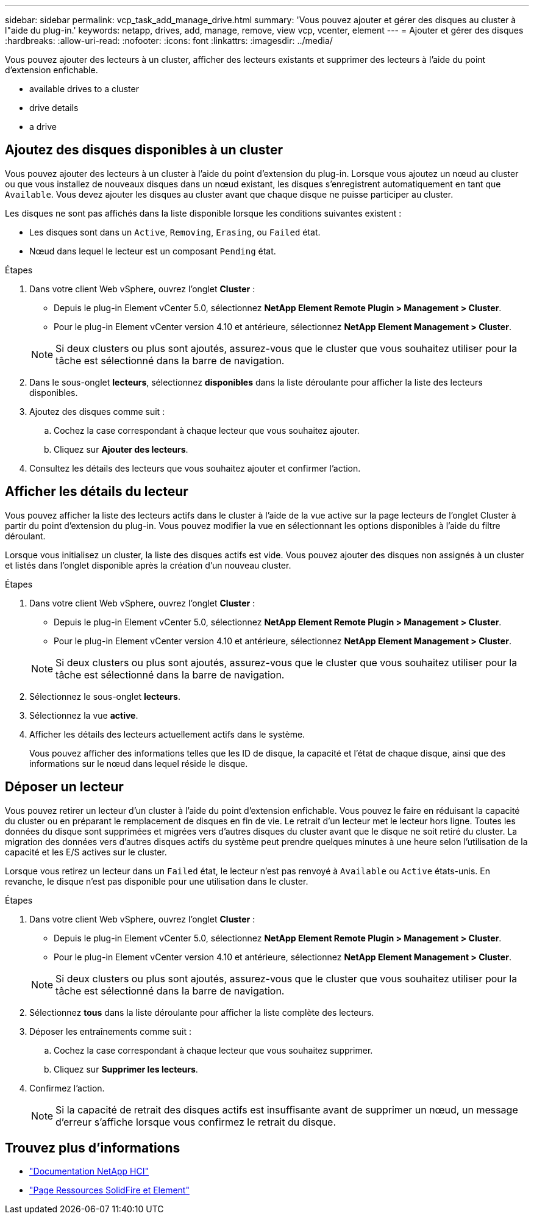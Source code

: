 ---
sidebar: sidebar 
permalink: vcp_task_add_manage_drive.html 
summary: 'Vous pouvez ajouter et gérer des disques au cluster à l"aide du plug-in.' 
keywords: netapp, drives, add, manage, remove, view vcp, vcenter, element 
---
= Ajouter et gérer des disques
:hardbreaks:
:allow-uri-read: 
:nofooter: 
:icons: font
:linkattrs: 
:imagesdir: ../media/


[role="lead"]
Vous pouvez ajouter des lecteurs à un cluster, afficher des lecteurs existants et supprimer des lecteurs à l'aide du point d'extension enfichable.

*  available drives to a cluster
*  drive details
*  a drive




== Ajoutez des disques disponibles à un cluster

Vous pouvez ajouter des lecteurs à un cluster à l'aide du point d'extension du plug-in. Lorsque vous ajoutez un nœud au cluster ou que vous installez de nouveaux disques dans un nœud existant, les disques s'enregistrent automatiquement en tant que `Available`. Vous devez ajouter les disques au cluster avant que chaque disque ne puisse participer au cluster.

Les disques ne sont pas affichés dans la liste disponible lorsque les conditions suivantes existent :

* Les disques sont dans un `Active`, `Removing`, `Erasing`, ou `Failed` état.
* Nœud dans lequel le lecteur est un composant `Pending` état.


.Étapes
. Dans votre client Web vSphere, ouvrez l'onglet *Cluster* :
+
** Depuis le plug-in Element vCenter 5.0, sélectionnez *NetApp Element Remote Plugin > Management > Cluster*.
** Pour le plug-in Element vCenter version 4.10 et antérieure, sélectionnez *NetApp Element Management > Cluster*.


+

NOTE: Si deux clusters ou plus sont ajoutés, assurez-vous que le cluster que vous souhaitez utiliser pour la tâche est sélectionné dans la barre de navigation.

. Dans le sous-onglet *lecteurs*, sélectionnez *disponibles* dans la liste déroulante pour afficher la liste des lecteurs disponibles.
. Ajoutez des disques comme suit :
+
.. Cochez la case correspondant à chaque lecteur que vous souhaitez ajouter.
.. Cliquez sur *Ajouter des lecteurs*.


. Consultez les détails des lecteurs que vous souhaitez ajouter et confirmer l'action.




== Afficher les détails du lecteur

Vous pouvez afficher la liste des lecteurs actifs dans le cluster à l'aide de la vue active sur la page lecteurs de l'onglet Cluster à partir du point d'extension du plug-in. Vous pouvez modifier la vue en sélectionnant les options disponibles à l'aide du filtre déroulant.

Lorsque vous initialisez un cluster, la liste des disques actifs est vide. Vous pouvez ajouter des disques non assignés à un cluster et listés dans l'onglet disponible après la création d'un nouveau cluster.

.Étapes
. Dans votre client Web vSphere, ouvrez l'onglet *Cluster* :
+
** Depuis le plug-in Element vCenter 5.0, sélectionnez *NetApp Element Remote Plugin > Management > Cluster*.
** Pour le plug-in Element vCenter version 4.10 et antérieure, sélectionnez *NetApp Element Management > Cluster*.


+

NOTE: Si deux clusters ou plus sont ajoutés, assurez-vous que le cluster que vous souhaitez utiliser pour la tâche est sélectionné dans la barre de navigation.

. Sélectionnez le sous-onglet *lecteurs*.
. Sélectionnez la vue *active*.
. Afficher les détails des lecteurs actuellement actifs dans le système.
+
Vous pouvez afficher des informations telles que les ID de disque, la capacité et l'état de chaque disque, ainsi que des informations sur le nœud dans lequel réside le disque.





== Déposer un lecteur

Vous pouvez retirer un lecteur d'un cluster à l'aide du point d'extension enfichable. Vous pouvez le faire en réduisant la capacité du cluster ou en préparant le remplacement de disques en fin de vie. Le retrait d'un lecteur met le lecteur hors ligne. Toutes les données du disque sont supprimées et migrées vers d'autres disques du cluster avant que le disque ne soit retiré du cluster. La migration des données vers d'autres disques actifs du système peut prendre quelques minutes à une heure selon l'utilisation de la capacité et les E/S actives sur le cluster.

Lorsque vous retirez un lecteur dans un `Failed` état, le lecteur n'est pas renvoyé à `Available` ou `Active` états-unis. En revanche, le disque n'est pas disponible pour une utilisation dans le cluster.

.Étapes
. Dans votre client Web vSphere, ouvrez l'onglet *Cluster* :
+
** Depuis le plug-in Element vCenter 5.0, sélectionnez *NetApp Element Remote Plugin > Management > Cluster*.
** Pour le plug-in Element vCenter version 4.10 et antérieure, sélectionnez *NetApp Element Management > Cluster*.


+

NOTE: Si deux clusters ou plus sont ajoutés, assurez-vous que le cluster que vous souhaitez utiliser pour la tâche est sélectionné dans la barre de navigation.

. Sélectionnez *tous* dans la liste déroulante pour afficher la liste complète des lecteurs.
. Déposer les entraînements comme suit :
+
.. Cochez la case correspondant à chaque lecteur que vous souhaitez supprimer.
.. Cliquez sur *Supprimer les lecteurs*.


. Confirmez l'action.
+

NOTE: Si la capacité de retrait des disques actifs est insuffisante avant de supprimer un nœud, un message d'erreur s'affiche lorsque vous confirmez le retrait du disque.





== Trouvez plus d'informations

* https://docs.netapp.com/us-en/hci/index.html["Documentation NetApp HCI"^]
* https://www.netapp.com/data-storage/solidfire/documentation["Page Ressources SolidFire et Element"^]

